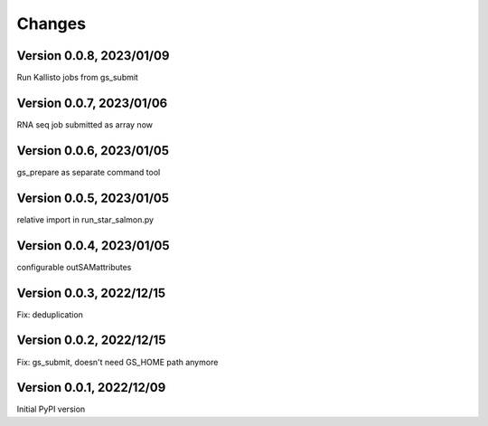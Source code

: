 Changes
=======

Version 0.0.8, 2023/01/09
-------------------------

Run Kallisto jobs from gs_submit

Version 0.0.7, 2023/01/06
-------------------------

RNA seq job submitted as array now

Version 0.0.6, 2023/01/05
-------------------------

gs_prepare as separate command tool

Version 0.0.5, 2023/01/05
-------------------------

relative import in run_star_salmon.py

Version 0.0.4, 2023/01/05
-------------------------

configurable outSAMattributes

Version 0.0.3, 2022/12/15
-------------------------

Fix: deduplication

Version 0.0.2, 2022/12/15
-------------------------

Fix: gs_submit, doesn't need GS_HOME path anymore

Version 0.0.1, 2022/12/09
-------------------------

Initial PyPI version
